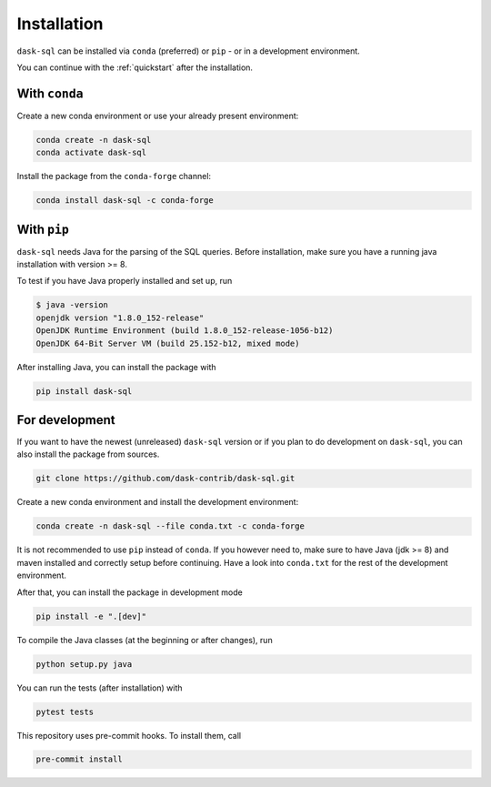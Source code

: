 .. _installation:

Installation
============

``dask-sql`` can be installed via ``conda`` (preferred) or ``pip`` - or in a development environment.

You can continue with the :ref:`quickstart` after the installation.

With ``conda``
--------------

Create a new conda environment or use your already present environment:

.. code-block:: bash

    conda create -n dask-sql
    conda activate dask-sql

Install the package from the ``conda-forge`` channel:

.. code-block:: bash

    conda install dask-sql -c conda-forge

With ``pip``
------------

``dask-sql`` needs Java for the parsing of the SQL queries.
Before installation, make sure you have a running java installation with version >= 8.

To test if you have Java properly installed and set up, run

.. code-block:: bash

    $ java -version
    openjdk version "1.8.0_152-release"
    OpenJDK Runtime Environment (build 1.8.0_152-release-1056-b12)
    OpenJDK 64-Bit Server VM (build 25.152-b12, mixed mode)

After installing Java, you can install the package with

.. code-block:: bash

    pip install dask-sql

For development
---------------

If you want to have the newest (unreleased) ``dask-sql`` version or if you plan to do development on ``dask-sql``, you can also install the package from sources.

.. code-block:: bash

    git clone https://github.com/dask-contrib/dask-sql.git

Create a new conda environment and install the development environment:

.. code-block:: bash

    conda create -n dask-sql --file conda.txt -c conda-forge

It is not recommended to use ``pip`` instead of ``conda``.
If you however need to, make sure to have Java (jdk >= 8) and maven installed and correctly setup before continuing.
Have a look into ``conda.txt`` for the rest of the development environment.

After that, you can install the package in development mode

.. code-block:: bash

    pip install -e ".[dev]"

To compile the Java classes (at the beginning or after changes), run

.. code-block:: bash

    python setup.py java

You can run the tests (after installation) with

.. code-block:: bash

    pytest tests

This repository uses pre-commit hooks. To install them, call

.. code-block:: bash

    pre-commit install
